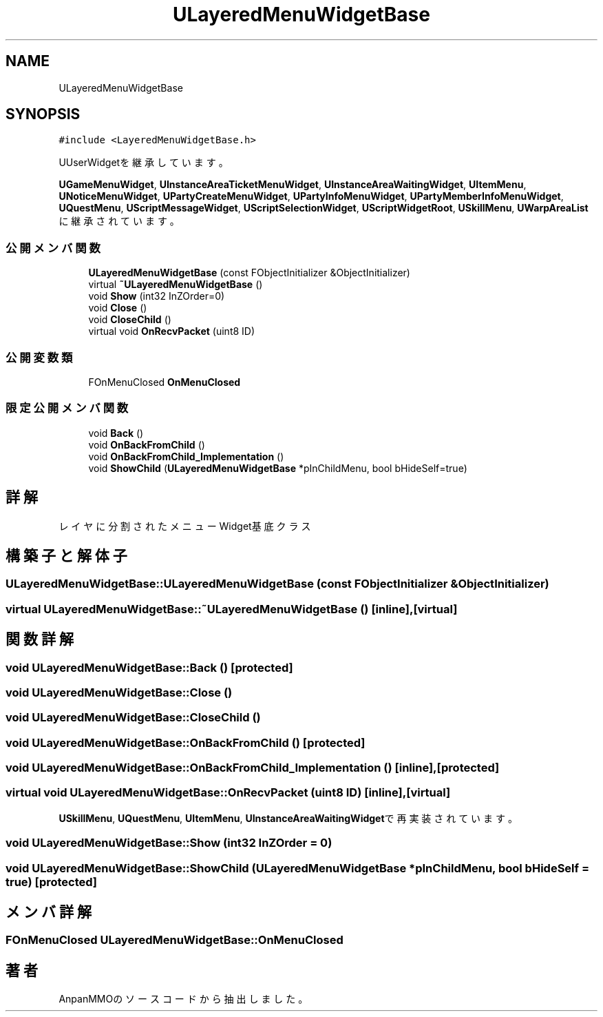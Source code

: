 .TH "ULayeredMenuWidgetBase" 3 "2018年12月21日(金)" "AnpanMMO" \" -*- nroff -*-
.ad l
.nh
.SH NAME
ULayeredMenuWidgetBase
.SH SYNOPSIS
.br
.PP
.PP
\fC#include <LayeredMenuWidgetBase\&.h>\fP
.PP
UUserWidgetを継承しています。
.PP
\fBUGameMenuWidget\fP, \fBUInstanceAreaTicketMenuWidget\fP, \fBUInstanceAreaWaitingWidget\fP, \fBUItemMenu\fP, \fBUNoticeMenuWidget\fP, \fBUPartyCreateMenuWidget\fP, \fBUPartyInfoMenuWidget\fP, \fBUPartyMemberInfoMenuWidget\fP, \fBUQuestMenu\fP, \fBUScriptMessageWidget\fP, \fBUScriptSelectionWidget\fP, \fBUScriptWidgetRoot\fP, \fBUSkillMenu\fP, \fBUWarpAreaList\fPに継承されています。
.SS "公開メンバ関数"

.in +1c
.ti -1c
.RI "\fBULayeredMenuWidgetBase\fP (const FObjectInitializer &ObjectInitializer)"
.br
.ti -1c
.RI "virtual \fB~ULayeredMenuWidgetBase\fP ()"
.br
.ti -1c
.RI "void \fBShow\fP (int32 InZOrder=0)"
.br
.ti -1c
.RI "void \fBClose\fP ()"
.br
.ti -1c
.RI "void \fBCloseChild\fP ()"
.br
.ti -1c
.RI "virtual void \fBOnRecvPacket\fP (uint8 ID)"
.br
.in -1c
.SS "公開変数類"

.in +1c
.ti -1c
.RI "FOnMenuClosed \fBOnMenuClosed\fP"
.br
.in -1c
.SS "限定公開メンバ関数"

.in +1c
.ti -1c
.RI "void \fBBack\fP ()"
.br
.ti -1c
.RI "void \fBOnBackFromChild\fP ()"
.br
.ti -1c
.RI "void \fBOnBackFromChild_Implementation\fP ()"
.br
.ti -1c
.RI "void \fBShowChild\fP (\fBULayeredMenuWidgetBase\fP *pInChildMenu, bool bHideSelf=true)"
.br
.in -1c
.SH "詳解"
.PP 
レイヤに分割されたメニューWidget基底クラス 
.SH "構築子と解体子"
.PP 
.SS "ULayeredMenuWidgetBase::ULayeredMenuWidgetBase (const FObjectInitializer & ObjectInitializer)"

.SS "virtual ULayeredMenuWidgetBase::~ULayeredMenuWidgetBase ()\fC [inline]\fP, \fC [virtual]\fP"

.SH "関数詳解"
.PP 
.SS "void ULayeredMenuWidgetBase::Back ()\fC [protected]\fP"

.SS "void ULayeredMenuWidgetBase::Close ()"

.SS "void ULayeredMenuWidgetBase::CloseChild ()"

.SS "void ULayeredMenuWidgetBase::OnBackFromChild ()\fC [protected]\fP"

.SS "void ULayeredMenuWidgetBase::OnBackFromChild_Implementation ()\fC [inline]\fP, \fC [protected]\fP"

.SS "virtual void ULayeredMenuWidgetBase::OnRecvPacket (uint8 ID)\fC [inline]\fP, \fC [virtual]\fP"

.PP
\fBUSkillMenu\fP, \fBUQuestMenu\fP, \fBUItemMenu\fP, \fBUInstanceAreaWaitingWidget\fPで再実装されています。
.SS "void ULayeredMenuWidgetBase::Show (int32 InZOrder = \fC0\fP)"

.SS "void ULayeredMenuWidgetBase::ShowChild (\fBULayeredMenuWidgetBase\fP * pInChildMenu, bool bHideSelf = \fCtrue\fP)\fC [protected]\fP"

.SH "メンバ詳解"
.PP 
.SS "FOnMenuClosed ULayeredMenuWidgetBase::OnMenuClosed"


.SH "著者"
.PP 
 AnpanMMOのソースコードから抽出しました。
